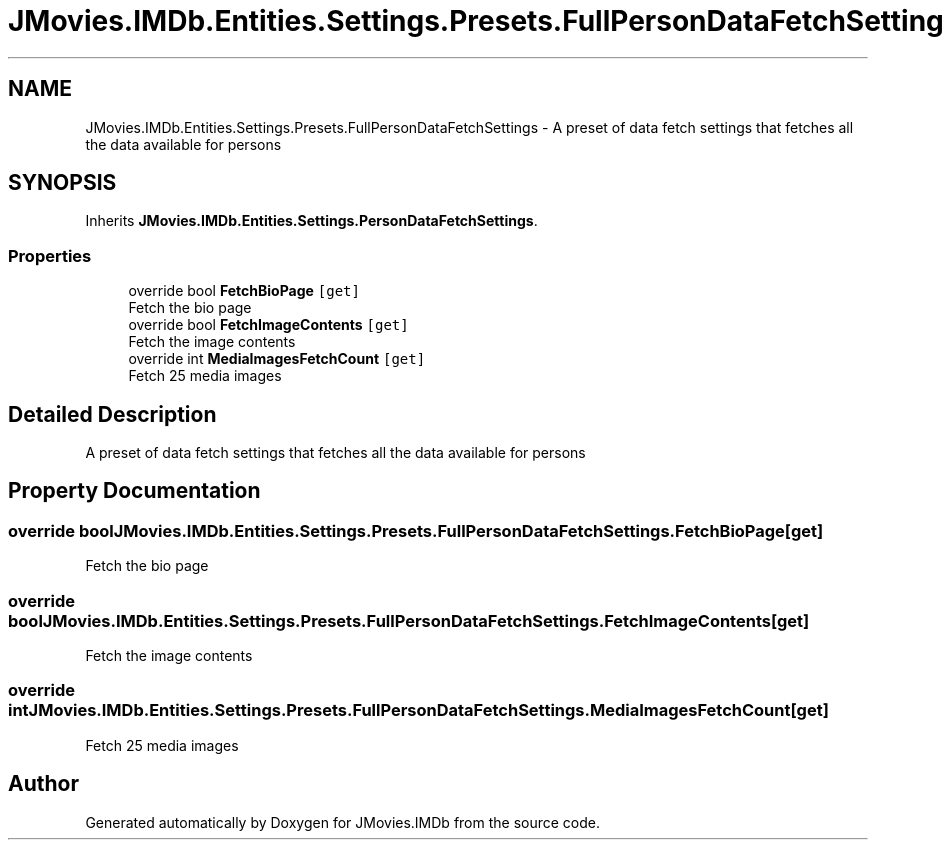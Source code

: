 .TH "JMovies.IMDb.Entities.Settings.Presets.FullPersonDataFetchSettings" 3 "Thu Jul 28 2022" "JMovies.IMDb" \" -*- nroff -*-
.ad l
.nh
.SH NAME
JMovies.IMDb.Entities.Settings.Presets.FullPersonDataFetchSettings \- A preset of data fetch settings that fetches all the data available for persons  

.SH SYNOPSIS
.br
.PP
.PP
Inherits \fBJMovies\&.IMDb\&.Entities\&.Settings\&.PersonDataFetchSettings\fP\&.
.SS "Properties"

.in +1c
.ti -1c
.RI "override bool \fBFetchBioPage\fP\fC [get]\fP"
.br
.RI "Fetch the bio page "
.ti -1c
.RI "override bool \fBFetchImageContents\fP\fC [get]\fP"
.br
.RI "Fetch the image contents "
.ti -1c
.RI "override int \fBMediaImagesFetchCount\fP\fC [get]\fP"
.br
.RI "Fetch 25 media images "
.in -1c
.SH "Detailed Description"
.PP 
A preset of data fetch settings that fetches all the data available for persons 


.SH "Property Documentation"
.PP 
.SS "override bool JMovies\&.IMDb\&.Entities\&.Settings\&.Presets\&.FullPersonDataFetchSettings\&.FetchBioPage\fC [get]\fP"

.PP
Fetch the bio page 
.SS "override bool JMovies\&.IMDb\&.Entities\&.Settings\&.Presets\&.FullPersonDataFetchSettings\&.FetchImageContents\fC [get]\fP"

.PP
Fetch the image contents 
.SS "override int JMovies\&.IMDb\&.Entities\&.Settings\&.Presets\&.FullPersonDataFetchSettings\&.MediaImagesFetchCount\fC [get]\fP"

.PP
Fetch 25 media images 

.SH "Author"
.PP 
Generated automatically by Doxygen for JMovies\&.IMDb from the source code\&.
